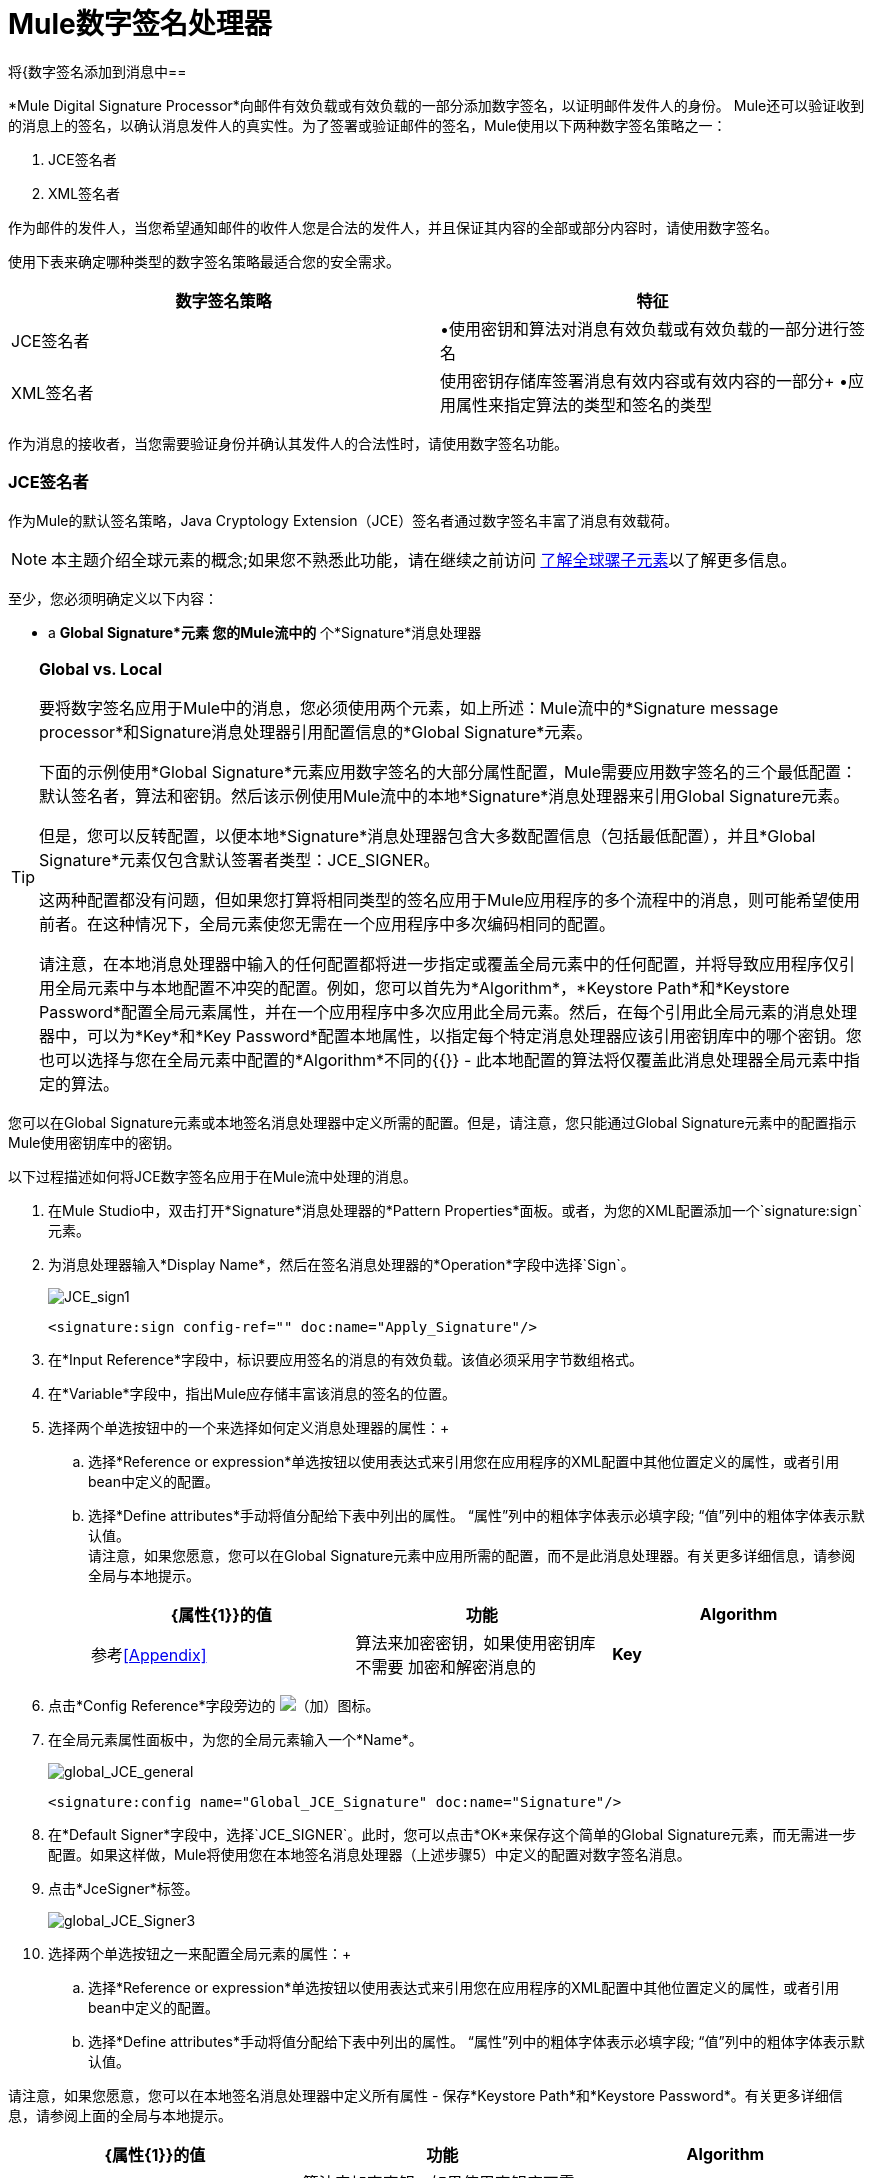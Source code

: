 =  Mule数字签名处理器

将{数字签名添加到消息中== 

*Mule Digital Signature Processor*向邮件有效负载或有效负载的一部分添加数字签名，以证明邮件发件人的身份。 Mule还可以验证收到的消息上的签名，以确认消息发件人的真实性。为了签署或验证邮件的签名，Mule使用以下两种数字签名策略之一：

.  JCE签名者
.  XML签名者

作为邮件的发件人，当您希望通知邮件的收件人您是合法的发件人，并且保证其内容的全部或部分内容时，请使用数字签名。

使用下表来确定哪种类型的数字签名策略最适合您的安全需求。

[%header,cols="2*"]
|===
|数字签名策略 |特征
| JCE签名者 |•使用密钥和算法对消息有效负载或有效负载的一部分进行签名
| XML签名者 |使用密钥存储库签署消息有效内容或有效内容的一部分+
•应用属性来指定算法的类型和签名的类型
|===

作为消息的接收者，当您需要验证身份并确认其发件人的合法性时，请使用数字签名功能。

===  JCE签名者

作为Mule的默认签名策略，Java Cryptology Extension（JCE）签名者通过数字签名丰富了消息有效载荷。

[NOTE]
本主题介绍全球元素的概念;如果您不熟悉此功能，请在继续之前访问 link:/mule-user-guide/v/3.3/understand-global-mule-elements[了解全球骡子元素]以了解更多信息。

至少，您必须明确定义以下内容：

*  a *Global Signature*元素
您的Mule流中的* 个*Signature*消息处理器

[TIP]
====
*Global vs. Local*

要将数字签名应用于Mule中的消息，您必须使用两个元素，如上所述：Mule流中的*Signature message processor*和Signature消息处理器引用配置信息的*Global Signature*元素。

下面的示例使用*Global Signature*元素应用数字签名的大部分属性配置，Mule需要应用数字签名的三个最低配置：默认签名者，算法和密钥。然后该示例使用Mule流中的本地*Signature*消息处理器来引用Global Signature元素。

但是，您可以反转配置，以便本地*Signature*消息处理器包含大多数配置信息（包括最低配置），并且*Global Signature*元素仅包含默认签署者类型：JCE_SIGNER。

这两种配置都没有问题，但如果您打算将相同类型的签名应用于Mule应用程序的多个流程中的消息，则可能希望使用前者。在这种情况下，全局元素使您无需在一个应用程序中多次编码相同的配置。

请注意，在本地消息处理器中输入的任何配置都将进一步指定或覆盖全局元素中的任何配置，并将导致应用程序仅引用全局元素中与本地配置不冲突的配置。例如，您可以首先为*Algorithm*，*Keystore Path*和*Keystore Password*配置全局元素属性，并在一个应用程序中多次应用此全局元素。然后，在每个引用此全局元素的消息处理器中，可以为*Key*和*Key Password*配置本地属性，以指定每个特定消息处理器应该引用密钥库中的哪个密钥。您也可以选择与您在全局元素中配置的*Algorithm*不同的{{}}  - 此本地配置的算法将仅覆盖此消息处理器全局元素中指定的算法。
====

您可以在Global Signature元素或本地签名消息处理器中定义所需的配置。但是，请注意，您只能通过Global Signature元素中的配置指示Mule使用密钥库中的密钥。

以下过程描述如何将JCE数字签名应用于在Mule流中处理的消息。

. 在Mule Studio中，双击打开*Signature*消息处理器的*Pattern Properties*面板。或者，为您的XML配置添加一个`signature:sign`元素。
. 为消息处理器输入*Display Name*，然后在签名消息处理器的*Operation*字段中选择`Sign`。 +

+
image:JCE_sign1.png[JCE_sign1]
+

[source, xml, linenums]
----
<signature:sign config-ref="" doc:name="Apply_Signature"/>
----

. 在*Input Reference*字段中，标识要应用签名的消息的有效负载。该值必须采用字节数组格式。
. 在*Variable*字段中，指出Mule应存储丰富该消息的签名的位置。
. 选择两个单选按钮中的一个来选择如何定义消息处理器的属性：+
.. 选择*Reference or expression*单选按钮以使用表达式来引用您在应用程序的XML配置中其他位置定义的属性，或者引用bean中定义的配置。
.. 选择*Define attributes*手动将值分配给下表中列出的属性。 “属性”列中的粗体字体表示必填字段; “值”列中的粗体字体表示默认值。 +
 请注意，如果您愿意，您可以在Global Signature元素中应用所需的配置，而不是此消息处理器。有关更多详细信息，请参阅全局与本地提示。
+
[%header,cols="34,33,33"]
|=========
| {属性{1}}的值 |功能
| *Algorithm*  |参考<<Appendix>>  |算法来加密密钥，如果使用密钥库不需要
加密和解密消息的| *Key*  |   |唯一密钥
|=========
. 点击*Config Reference*字段旁边的 image:add.png[（加）]图标。

. 在全局元素属性面板中，为您的全局元素输入一个*Name*。 +

+
image:global_JCE_general.png[global_JCE_general]
+

[source, xml, linenums]
----
<signature:config name="Global_JCE_Signature" doc:name="Signature"/>
----

. 在*Default Signer*字段中，选择`JCE_SIGNER`。此时，您可以点击*OK*来保存这个简单的Global Signature元素，而无需进一步配置。如果这样做，Mule将使用您在本地签名消息处理器（上述步骤5）中定义的配置对数字签名消息。
. 点击*JceSigner*标签。 +

+
image:global_JCE_Signer3.png[global_JCE_Signer3]
+

. 选择两个单选按钮之一来配置全局元素的属性：+
.. 选择*Reference or expression*单选按钮以使用表达式来引用您在应用程序的XML配置中其他位置定义的属性，或者引用bean中定义的配置。
.. 选择*Define attributes*手动将值分配给下表中列出的属性。 “属性”列中的粗体字体表示必填字段; “值”列中的粗体字体表示默认值。

请注意，如果您愿意，您可以在本地签名消息处理器中定义所有属性 - 保存*Keystore Path*和*Keystore Password*。有关更多详细信息，请参阅上面的全局与本地提示。

[%header,cols="34,33,33"]
|===
| {属性{1}}的值 |功能
| *Algorithm*  |参考<<Appendix>>  |算法来加密密钥，如果使用密钥库不需要
| *Key*  |   |加密和解密消息的唯一密钥;或者，如果使用密钥库，密钥库中特定密钥的名称
|密钥库路径 |   |指示密钥库文件的位置（即文件路径），如果使用密钥库
|密钥库密码 |   |用于访问密钥库的密码，如果使用密钥库
|密码密码 |   |用于读取密钥库中的密钥;仅当密钥库中的特定密钥具有其自己的密码时才需要
|===

[WARNING]
====
如果您使用的是*Keystore*，则还必须定义*Key*以指定应用程序应调用的密钥库中的哪个键。可以在全局元素属性窗口或模式属性窗口中配置密钥。

* 如果在全局元素属性窗口中进行配置，则将针对引用该全局元素的所有构建块调用该键 - 除非在该构建块的本地“模式属性”窗口中指定了不同的键，因为本地配置将覆盖全局配置。
* 如果在本地模式属性窗口中配置了该键，那么将仅为该构建块调用该键，因此同一流中也引用该全局元素的任何其他构建块都需要在其模式属性中配置的键视窗。
====

. 点击*OK*保存您的全局元素配置。
+

[source, xml, linenums]
----
<signature:config name="Global_JCE_Signature" doc:name="Signature">
        <signature:jce-signer-config algorithm="HmacMD5" key="1@s9bl&gt;1LOJ94z4"/>
</signature:config>
----

. 点击*OK*保存您的本地签名消息处理器配置。
+

[source, xml, linenums]
----
<signature:sign config-ref="Global_JCE_Signature" doc:name="Apply_Signature"/>
----

===  XML签名者

XML签名者通过数字签名丰富消息有效载荷。

[NOTE]
本主题介绍全球元素的概念;如果您不熟悉此功能，请在继续之前访问 link:/mule-user-guide/v/3.3/understand-global-mule-elements[了解全球骡子元素]以了解更多信息。

至少，您必须明确定义以下内容：

*  a *Global Signature*元素
您的Mule流中的* 个*Signature*消息处理器

您可以在Global Signature元素或本地签名消息处理器中定义所需的配置。有关如何应用配置的更多信息，请参阅上面的全局与本地提示。但是，请注意，您只能通过Global Signature元素中的配置指示Mule使用密钥库中的密钥。

以下过程描述如何将XML数字签名应用于在Mule流中处理的消息。

. 在Mule Studio中，双击打开*Signature*消息处理器的*Pattern Properties*面板。或者，为您的XML配置添加一个`signature:sign-xml`元素。
. 在签名消息处理器的*Operation*字段中选择`Sign xml`。 +
 +
image:xml_signature.png[xml_signature]
+

[source, xml, linenums]
----
<signature:sign-xml config-ref="" doc:name="XML_Signature"/>
----

. 将下表中列出的属性应用于消息处理器，以指示Mule如何签署消息负载。 “属性”列中的粗体字体表示必填字段; “值”列中的粗体字体表示默认值。 +
 请注意，如果您愿意，您可以在Global Signature元素中应用所需的属性配置，而不是此消息处理器。有关更多详细信息，请参阅上面的全局与本地提示。
+
[%header,cols="34,33,33"]
|=========
| {属性{1}}的值 |功能
|输入 | *whole payload*  | Mule应用签名的有效载荷;必须是一个字节数组
加密和解密消息的| *Key*  |   |唯一密钥
具有分离签名类型的消息的|参考URI  |任何URI  |外部URI引用
| *Digest Method Algorithm*  | RIPEMD160 +
SHA1 +
  *SHA256* +
SHA512  | Mule用来加密摘要的算法
| *Canonicalization Algorithm*  | *EXCLUSIVE* +
与评论+排除
INCLUSIVE +
包含评论 | Mule用于XML规范化的算法
| *Signature Method Algorithm*  | *RSA_SHA1* +
DSA_SHA1 +
HMAL_SHA1  |算法Mule用来保护消息免遭篡改
| *Signature Type*  | DETACHED +
  *ENVELOPED* +
包络 |定义签名是否适用于：+
•包含文档之外的数据（分离）+
•包含文件的一部分（封装）+
•它自身包含的数据（包含）
|=========
. 点击*Config Reference*字段旁边的 image:add.png[（加）]图标。

. 在*Global Element Properties*面板中，为您的全局元素输入一个*Name*。
. 在*Default Signer*字段中，选择`XML_SIGNER`。此时，您可以点击*OK*来保存这个简单的Global Signature元素，而无需进一步配置。如果这样做，Mule将使用您在本地签名消息处理器中定义的配置（上面的步骤3）对消息进行数字签名。 +
 +
image:XML_global_signature.png[XML_global_signature]
+

[source, xml, linenums]
----
<signature:config name="Global_XML_Signature" doc:name="Signature" defaultSigner="XML_SIGNER"/>
----

. 点击*Xml Signer*标签。 +
 +
image:XML_Global_attributes.png[XML_Global_attributes]

. 选择两个单选按钮之一来配置全局元素的属性：+
.. 选择*Reference or expression*单选按钮以使用表达式来引用您在应用程序的XML配置中其他位置定义的属性，或者引用bean中定义的配置。
.. 选择*Define attributes*手动将值分配给下表中列出的属性。 “属性”列中的粗体字体表示必填字段; “值”列中的粗体字体表示默认值。此表仅包含上述表中未列出的属性，在步骤3中
 请注意，如果您愿意，您可以在本地签名消息处理器中定义除*Keystore Path*和*Keystore Password*之外的所有属性。有关更多详细信息，请参阅上面的全局与本地提示。
+
[%header,cols="34,33,33"]
|====
| {属性{1}}值 |功能
|密钥库路径 |   |指示密钥库文件的位置（即文件路径），如果使用密钥库
|密钥库密码 |   |用于读取存储在密钥库中的密钥，如果使用密钥库
|====
+
[WARNING]
====
如果您使用的是*Keystore*，则还必须定义*Key*以指定应用程序应调用的密钥库中的哪个键。可以在全局元素属性窗口或模式属性窗口中配置密钥。

* 如果在全局元素属性窗口中进行配置，则将针对引用该全局元素的所有构建块调用该键 - 除非在该构建块的本地“模式属性”窗口中指定了不同的键，因为本地配置将覆盖全局配置。
* 如果在本地模式属性窗口中配置了该键，那么将仅为该构建块调用该键，因此同一流中也引用该全局元素的任何其他构建块都需要在其模式属性中配置的键视窗。
====

. 点击*OK*保存您的全局元素配置。
+

[source, xml, linenums]
----
<signature:config name="Global_XML_Signature" doc:name="Signature" defaultSigner="XML_SIGNER">
        <signature:xml-signer-config digestMethodAlgorithm="SHA512" key="1@s9bl&gt;1LOJ94z4"/>
    </signature:config>
----

. 点击*OK*保存您的本地签名消息处理器配置。
+

[source, xml, linenums]
----
<signature:sign-xml config-ref="Global_XML_Signature" doc:name="XML_Signature"/>
----

== 签名的有效负载的示例

以下是消息有效载荷的示例：一个_不带数字签名（下面，顶部），另一个带有XML数字签名（下面，底部）。

*View the XML Without Digital Signature*

[source, xml, linenums]
----
<PurchaseOrder>
 <Item number="130046593231">
  <Description>Video Game</Description>
  <Price>10.29</Price>
 </Item>
 <Buyer id="8492340">
  <Name>My Name</Name>
  <Address>
   <Street>One Network Drive</Street>
   <Town>Burlington</Town>
   <State>MA</State>
   <Country>United States</Country>
   <PostalCode>01803</PostalCode>
  </Address>
 </Buyer>
</PurchaseOrder>
----

*View the XML With Digital Signature*

[source, xml, linenums]
----
<PurchaseOrder>
 <Item number="130046593231">
  <Description>Video Game</Description>
  <Price>10.29</Price>
 </Item>
 <Buyer id="8492340">
  <Name>My Name</Name>
  <Address>
   <Street>One Network Drive</Street>
   <Town>Burlington</Town>
   <State>MA</State>
   <Country>United States</Country>
   <PostalCode>01803</PostalCode>
  </Address>
 </Buyer>
<Signature xmlns="http://www.w3.org/2000/09/xmldsig#"><SignedInfo><CanonicalizationMethod Algorithm="http://www.w3.org/2001/10/xml-exc-c14n#"/><SignatureMethod Algorithm="http://www.w3.org/2000/09/xmldsig#rsa-sha1"/><Reference URI=""><Transforms><Transform Algorithm="http://www.w3.org/2000/09/xmldsig#enveloped-signature"/></Transforms><DigestMethod Algorithm="http://www.w3.org/2001/04/xmlenc#sha256"/><DigestValue>tkrLEansVMTKqAOuW6b8Dx+OUNWk9bVpW6RFvfuEmM8=</DigestValue></Reference></SignedInfo><SignatureValue>PeeHVw+XvZkkhhPlEopRp1PBDfTcR9U2IBimTTo1gOMF5cWq1tFqZ0B4ScNBiZVtd0yS4j06xl3W
B2Q87oobwA==</SignatureValue><KeyInfo><KeyValue><RSAKeyValue><Modulus>i8OP+VX/EORWwHiHiqLmMgpXz4IubPv2y+gHdiSCUzKoFfUYD6wFGBwi6vVmRSrmNbNZvZ9DFvST
PZJEyUhn5w==</Modulus><Exponent>AQAB</Exponent></RSAKeyValue></KeyValue></KeyInfo></Signature></PurchaseOrder>
----

== 签署消息有效负载的一部分

默认情况下，当您应用签名时，Mule在整个消息有效载荷上签名。但是，您可以使用Mule Expression来标记消息有效载荷的特定部分，而不是整个有效载荷。在JCE或XML签名消息处理器的*Input Reference*字段中输入Mule表达式，以定义您希望签名的有效负载的特定部分。

== 使用MEL应用签名

如上所述，要将数字签名应用于Mule中的消息，通常需要两个要素：

定义全部或部分签名属性的*  *Global Signature*元素
Mule流中的*  *Signature*消息处理器，它定义了全部或部分签名属性

但是，您也可以将签名添加到消息中，而不将特征消息处理器添加到Mule流。为此，您需要：

* 定义所有签名属性的*Global Signature*元素
作为*message attribute*附加到消息处理器的*  a *Mule expression*，它引用Global Signature元素将签名应用于消息

要通过另一个元素中的Mule表达式引用全局签名元素，必须首先将全局签名元素的*Enable Language*属性设置为true（下，左），然后应用所有全局签名属性（如下，右）。 +
 +
  image:enable_language3.png[enable_language3]

[source, xml, linenums]
----
<signature:config name="hmacPlain" enableLanguage="true">
        <signature:jce-signer-config algorithm="HmacMD5" key="JLfl5sER3kt4oVkzP2d39UQrUxrEK63LjmXAO45b6cU="/>
</signature:config>
----

然后，将*message attribute*添加到流程中的某个元素（例如记录器），以根据Global Signature元素中的配置应用数字签名。 +
 +
  image:add_message.png[ADD_MESSAGE]

[source, xml, linenums]
----
<flow name="testHmacPlain">
        <logger level="ERROR" message="#[hmacPlain.usingJCESigner().sign(payload)]"/>
 </flow>
----

== 验证数字签名

除了签署消息之外，Mule还使用签名消息处理器来验证消息发件人的身份是否合法。 Mule在发现无效签名的地方丢弃该消息，不再进行处理。

Mule根据任何可选属性的配置（如果明确定义的话）验证消息有效载荷上的签名（请参阅上面有关JCE和XML特定属性的列表）。

[NOTE]
本主题介绍全球元素的概念;如果您不熟悉此功能，请在继续之前访问 link:/mule-user-guide/v/3.3/understand-global-mule-elements[了解全球骡子元素]以了解更多信息。

要验证Mule流中消息的JCE或XML签名，您至少必须创建：

*  a *Global Signature*元素
您的Mule流中的* 个*Signature*消息处理器

以下过程介绍如何验证Mule流收到的消息上的数字签名。

在您的Mule流程中，在Studio的流程中尽早添加一个*Signature*消息处理器，以验证待处理消息的签名。
. 在*Operations field*中选择`Verify Signature`。或者，将Signature元素添加到您的流程中，配置为验证签名（请参阅下面的代码）。
+

[source, xml, linenums]
----
<signature:verify-signature config-ref="" doc:name="Signature"/>
----

. 使用XML中的*Using*字段（或`using`属性）来指示签名的类型：` JCE_SIGNER`或`XML_SIGNER`。
. （可选）在*Input Reference*字段中输入Mule表达式，以指示签名所应用的消息负载部分。换句话说，签名可能仅适用于消息有效负载的一部分。
. 在*Expected Signature*字段中，输入一个Mule表达式，Mule可以用它来比较并验证它收到的消息上的签名是否真实。
. 配置本地签名消息处理器的其他任何属性。有关属性配置的详细信息，请参阅上面的<<JCE Signer>>和<<XML Signer>>部分。此外，请参阅全局与本地提示，以确定在本地配置哪些属性，签名消息处理器以及要在全局签名元素中配置哪些属性。
. 配置Global Signature元素的任何其他属性。再次请参阅上面的<<JCE Signer>>和<<XML Signer>>部分以了解属性配置详情。
. 配置签名消息处理器以引用全局签名元素。
+

[source, xml, linenums]
----
<signature:config name="Signature"  enableLanguage="true" doc:name="Signature">
    <signature:jce-signer-config algorithm="HmacMD5" key="JLfl5sER3kt4oVkzP2d39UQrUxrEK63LjmXAO45b6cU="/>
</signature:config>
...
 
 <flow name="Get_CC_information" doc:name="Get_CC_information">
        <http:inbound-endpoint exchange-pattern="request-response" host="localhost" port="8081" doc:name="HTTP"/>
        <signature:verify-signature config-ref="Signature" input-ref="#[message.inboundProperties['user']]" expectedSignature="#[message.inboundProperties['token']]" doc:name="Verify User Signature" doc:description="Verify if the Signature is correct, so we can validate the User"/>
        <set-payload value="#[new String(&quot;&lt;user&gt;&lt;name&gt;Royal Bank of Canada&lt;/name&gt;&lt;id&gt;Royal_Bank_Of_Canada&lt;/id&gt;&lt;cc&gt;&lt;company&gt;Visa&lt;/company&gt;&lt;number&gt;1234567890&lt;/number&gt;&lt;secret&gt;123&lt;/secret&gt;&lt;/cc&gt;&lt;/user&gt;&quot;)]" doc:name="Set Payload"/>
        <encryption:encrypt config-ref="plainXml" doc:name="Encrypt the XML (only th CC Info)" using="XML_ENCRYPTER" input-ref="#[payload.toString()]"/>
  </flow>
----

== 下一步

检查说明如何验证消息的数字签名的 link:/mule-user-guide/v/3.3/anypoint-enterprise-security-example-application[Anypoint企业安全示例应用程序]。

== 附录

[%header,cols="1*"]
|===
| JCE签名者可用算法
| HMACMD5
| HMACSHA1
| HmacSHA256
| HmacSHA384
| HmacSHA512
| MD2WithRSAEncryption
| MD4WithRSAEncryption
| MD5WithRSAEncryption
| RIPEMD128WithRSAEncryption
| RIPEMD160WithRSAEncryption
| RIPEMD256WithRSAEncryption
| SHA1WithRSAEncryption
| SHA224WithRSAEncryption
| SHA256WithRSAEncryption
|===
